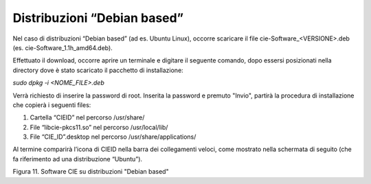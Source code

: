 Distribuzioni “Debian based”
============================

Nel caso di distribuzioni “Debian based” (ad es. Ubuntu Linux), occorre
scaricare il file cie-Software_<VERSIONE>.deb (es.
cie-Software_1.1h_amd64.deb).

Effettuato il download, occorre aprire un terminale e digitare il
seguente comando, dopo essersi posizionati nella directory dove è stato
scaricato il pacchetto di installazione:

*sudo dpkg -i <NOME_FILE>.deb*

Verrà richiesto di inserire la password di root. Inserita la password e
premuto "Invio", partirà la procedura di installazione che copierà i
seguenti files:

1. Cartella “CIEID” nel percorso /usr/share/

2. File “libcie-pkcs11.so” nel percorso /usr/local/lib/

3. File “CIE_ID”.desktop nel percorso /usr/share/applications/

Al termine comparirà l’icona di CIEID nella barra dei collegamenti
veloci, come mostrato nella schermata di seguito (che fa riferimento ad
una distribuzione “Ubuntu”).

|image11|

Figura 11. Software CIE su distribuzioni "Debian based"

.. |image11| image:: ../../_img/image12.png
   :width: 6.69306in
   :height: 3.95in
